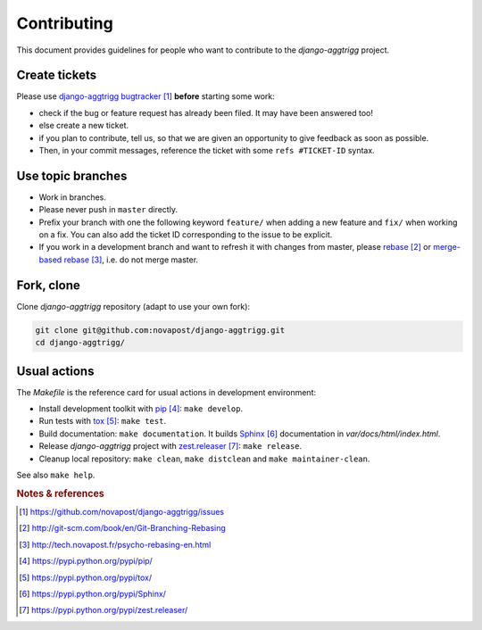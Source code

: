 ############
Contributing
############

This document provides guidelines for people who want to contribute to the
`django-aggtrigg` project.


**************
Create tickets
**************

Please use `django-aggtrigg bugtracker`_ **before** starting some work:

* check if the bug or feature request has already been filed. It may have been
  answered too!

* else create a new ticket.

* if you plan to contribute, tell us, so that we are given an opportunity to
  give feedback as soon as possible.

* Then, in your commit messages, reference the ticket with some
  ``refs #TICKET-ID`` syntax.


******************
Use topic branches
******************

* Work in branches.

* Please never push in ``master`` directly.

* Prefix your branch with one the following keyword ``feature/`` when
  adding a new feature and ``fix/`` when working on a fix.
  You can also add the ticket ID corresponding to the issue to be explicit.

* If you work in a development branch and want to refresh it with changes from
  master, please `rebase`_ or `merge-based rebase`_, i.e. do not merge master.


***********
Fork, clone
***********

Clone `django-aggtrigg` repository (adapt to use your own fork):

.. code:: sh

   git clone git@github.com:novapost/django-aggtrigg.git
   cd django-aggtrigg/


*************
Usual actions
*************

The `Makefile` is the reference card for usual actions in development
environment:

* Install development toolkit with `pip`_: ``make develop``.

* Run tests with `tox`_: ``make test``.

* Build documentation: ``make documentation``. It builds `Sphinx`_
  documentation in `var/docs/html/index.html`.

* Release `django-aggtrigg` project with `zest.releaser`_: ``make release``.

* Cleanup local repository: ``make clean``, ``make distclean`` and
  ``make maintainer-clean``.

See also ``make help``.


.. rubric:: Notes & references

.. target-notes::

.. _`django-aggtrigg bugtracker`: https://github.com/novapost/django-aggtrigg/issues
.. _`rebase`: http://git-scm.com/book/en/Git-Branching-Rebasing
.. _`merge-based rebase`: http://tech.novapost.fr/psycho-rebasing-en.html
.. _`pip`: https://pypi.python.org/pypi/pip/
.. _`tox`: https://pypi.python.org/pypi/tox/
.. _`Sphinx`: https://pypi.python.org/pypi/Sphinx/
.. _`zest.releaser`: https://pypi.python.org/pypi/zest.releaser/
